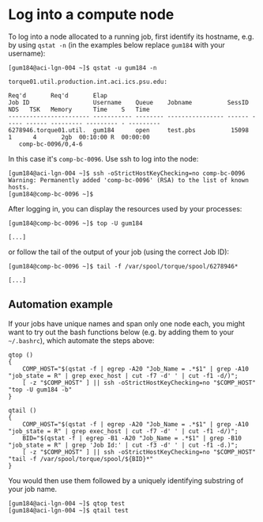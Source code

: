 * Log into a compute node 
To log into a node allocated to a running job, first identify its hostname, e.g. by using ~qstat -n~ (in the examples below replace ~gum184~ with your username):
#+BEGIN_EXAMPLE
[gum184@aci-lgn-004 ~]$ qstat -u gum184 -n

torque01.util.production.int.aci.ics.psu.edu: 
                                                                                  Req'd       Req'd       Elap
Job ID                  Username    Queue    Jobname          SessID  NDS   TSK   Memory      Time    S   Time
----------------------- ----------- -------- ---------------- ------ ----- ------ --------- --------- - ---------
6278946.torque01.util.  gum184      open     test.pbs          15098     1      4       2gb  00:10:00 R  00:00:00
   comp-bc-0096/0,4-6
#+END_EXAMPLE

In this case it's ~comp-bc-0096~. Use ssh to log into the node:
#+BEGIN_EXAMPLE
[gum184@aci-lgn-004 ~]$ ssh -oStrictHostKeyChecking=no comp-bc-0096
Warning: Permanently added 'comp-bc-0096' (RSA) to the list of known hosts.
[gum184@comp-bc-0096 ~]$
#+END_EXAMPLE

After logging in, you can display the resources used by your processes:
#+BEGIN_EXAMPLE
[gum184@comp-bc-0096 ~]$ top -U gum184

[...]
#+END_EXAMPLE

or follow the tail of the output of your job (using the correct Job ID):
#+BEGIN_EXAMPLE
[gum184@comp-bc-0096 ~]$ tail -f /var/spool/torque/spool/6278946*

[...]
#+END_EXAMPLE
** Automation example
If your jobs have unique names and span only one node each, you might want to try out the bash functions below (e.g. by adding them to your =~/.bashrc=), which automate the steps above:
#+BEGIN_SRC shell
qtop () 
{ 
    COMP_HOST="$(qstat -f | egrep -A20 "Job_Name = .*$1" | grep -A10 "job_state = R" | grep exec_host | cut -f7 -d' ' | cut -f1 -d/)";
    [ -z "$COMP_HOST" ] || ssh -oStrictHostKeyChecking=no "$COMP_HOST" "top -U gum184 -b"
}

qtail () 
{ 
    COMP_HOST="$(qstat -f | egrep -A20 "Job_Name = .*$1" | grep -A10 "job_state = R" | grep exec_host | cut -f7 -d' ' | cut -f1 -d/)";
    BID="$(qstat -f | egrep -B1 -A20 "Job_Name = .*$1" | grep -B10 "job_state = R" | grep 'Job Id:' | cut -f3 -d' ' | cut -f1 -d.)";
    [ -z "$COMP_HOST" ] || ssh -oStrictHostKeyChecking=no "$COMP_HOST" "tail -f /var/spool/torque/spool/${BID}*"
}
#+END_SRC

You would then use them followed by a uniquely identifying substring of your job name.
#+BEGIN_EXAMPLE
[gum184@aci-lgn-004 ~]$ qtop test
[gum184@aci-lgn-004 ~]$ qtail test
#+END_EXAMPLE
